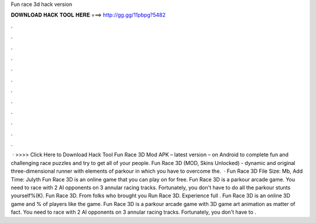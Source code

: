 Fun race 3d hack version

𝐃𝐎𝐖𝐍𝐋𝐎𝐀𝐃 𝐇𝐀𝐂𝐊 𝐓𝐎𝐎𝐋 𝐇𝐄𝐑𝐄 ===> http://gg.gg/11pbpg?5482

.

.

.

.

.

.

.

.

.

.

.

.

 · >>>> Click Here to Download Hack Tool Fun Race 3D Mod APK – latest version – on Android to complete fun and challenging race puzzles and try to get all of your people. Fun Race 3D (MOD, Skins Unlocked) - dynamic and original three-dimensional runner with elements of parkour in which you have to overcome the.  · Fun Race 3D File Size: Mb, Add Time: Julyth Fun Race 3D is an online game that you can play on  for free. Fun Race 3D is a parkour arcade game. You need to race with 2 AI opponents on 3 annular racing tracks. Fortunately, you don't have to do all the parkour stunts yourself%(K). Fun Race 3D. From folks who brought you Run Race 3D. Experience full . Fun Race 3D is an online 3D game and % of players like the game. Fun Race 3D is a parkour arcade game with 3D game art animation as matter of fact. You need to race with 2 AI opponents on 3 annular racing tracks. Fortunately, you don't have to .